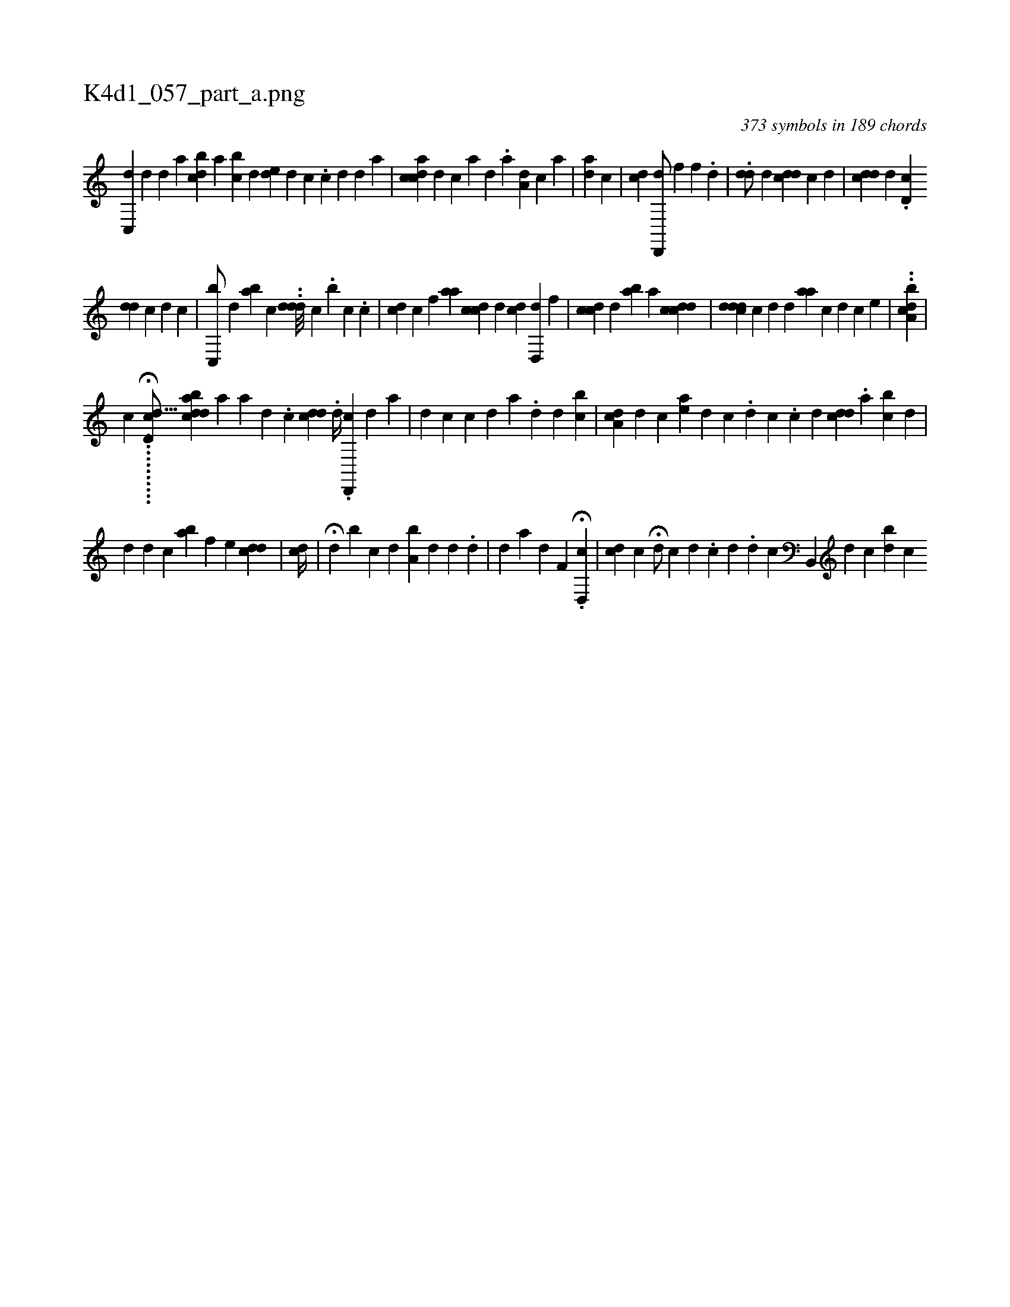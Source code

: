 X:1
%
%%titleleft true
%%tabaddflags 0
%%tabrhstyle grid
%
T:K4d1_057_part_a.png
C:373 symbols in 189 chords
L:1/4
K:italiantab
%
[,c,,d] [#yd] [,,d] [,,,a] [cdb] [,,a] [,ibc] [,,,d] [,,ed] [i] .[,d] [c] .[c] [d] [,d] [a] |\
	[cdca#y] [,,,,d] [,,,,c] [a] [,d] [,#y] .[,a] [,,a,d1] [,,,,c] [a] |\
	[ai,d1] [,,,c] |\
	[cd] [,d,,,d/] [,#y,,,#y] [,,f1] [,,f] .[,,d] | \
	.[dd/] [,,,,,d] [cdd1] [,,,i] [,,,,c1] [,,d] |\
	[,cdd1] [,,,#y] [,,,d1] .[,d,c] 
%
[,dd] [,,,,,#y] [,,,i] [,,,c] [,,,d] [,,,c] |\
	[,c,,b/] [,,,,d] [aib#y] [,,,c] ..[#yddd///] [c] .[,,b] [,,c] .[,i] [,,c] | \
	[cd1] [,,,c] [,,f] [,,aa] [,cdc] [,,,d] [,dc] [,d,,#yd] [,,f] |\
	[cdc1] [,d] [,ab] [,,i] [,,,,a1] [,cdcd] |\
	[,,,,i] .[,cdd#yd] [,,,,c] [,,,,d] [,,,#y1] [,,,d] [,aa] [,c] [,d] [,c] [,e] |\
	..[a,bcdi/] |
%
[,,,,,,c] .....H.....[,,h] ...[,d,cd81/256] [adbcd] [,h] [,,,#y]  [,a1] [,a1] [,d] .[,c] [cdd] .[,,d//] .[d,,,c] [,,,,d] [,,,,a] |\
	[d1] [c] [c1] [d] [#y]  [a1] .[,,d] [,d] [bc] |\
	[#yda,c] [,,,,d] [c#y] [,,,ea] [,,,,d] [,,,,c] .[,,,,i] [,,,,d] [,,,,c] .[,c] [,d] [cddi1] .[a] [bc] [,d] |
%
[#y] [d] [d1] [c] [,,ba] [f] [h] .[,,,e] [,#ydcd] |\
	[,,,cd//] |\
	[,,,#y] H[d] [b] [,,,c] [,,,d] [a,b] [,,d] [,,,,,d] .[,,,,,d] |\
	[,,i] [,,,,#yd] [,,,,#y] [,a] [,,,,d] [,,f,#y] H.[cd,,#y] |\
	[cd1] [,,,c] H[,#y] [,,,,i]  [,,,,d/] [,,,,c] [,d1] .[,,i] [,,,c] [,,,d] .[,,,i] |\
	[i,,d] [,,,c] [b,,,#y] [i,,d] [,,,c] [bd] [ci] 
% number of items: 373


